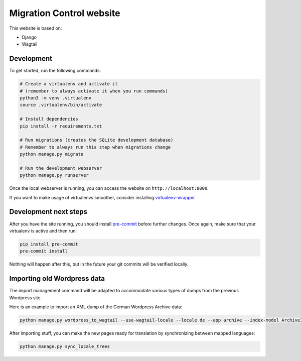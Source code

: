 Migration Control website
=========================

This website is based on:

* Django
* Wagtail

Development
-----------

To get started, run the following commands:

.. code-block:: console

    # Create a virtualenv and activate it
    # (remember to always activate it when you run commands)
    python3 -m venv .virtualenv
    source .virtualenv/bin/activate

    # Install dependencies
    pip install -r requirements.txt

    # Run migrations (creates the SQLite development database)
    # Remember to always run this step when migrations change
    python manage.py migrate

    # Run the development webserver
    python manage.py runserver

Once the local webserver is running, you can access the website on
``http://localhost:8000``.

If you want to make usage of virtualenvs smoother, consider installing
`virtualenv-wrapper <https://virtualenvwrapper.readthedocs.io/en/latest/>`__

Development next steps
----------------------

After you have the site running, you should install
`pre-commit <https://pre-commit.com/>`__ before further changes. Once again,
make sure that your virtualenv is active and then run:

.. code-block:: console

    pip install pre-commit
    pre-commit install

Nothing will happen after this, but in the future your git commits will be
verified locally.


Importing old Wordpress data
----------------------------

The import management command will be adapted to accommodate various types of
dumps from the previous Wordpress site.

Here is an example to import an XML dump of the German Wordpress Archive data:

.. code-block:: console

    python manage.py wordpress_to_wagtail --use-wagtail-locale --locale de --app archive --index-model ArchiveIndexPage --post-model ArchivePage /path/to/archives_dump.xml archive

After importing stuff, you can make the new pages ready for translation by synchronizing between mapped languages:

.. code-block:: console

    python manage.py sync_locale_trees
